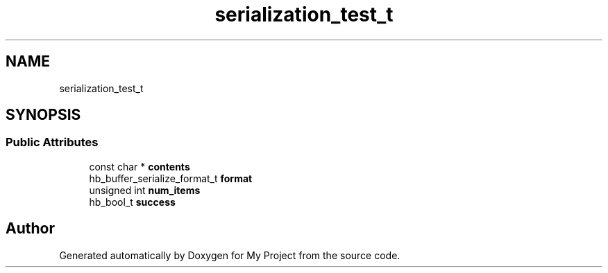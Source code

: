 .TH "serialization_test_t" 3 "Wed Feb 1 2023" "Version Version 0.0" "My Project" \" -*- nroff -*-
.ad l
.nh
.SH NAME
serialization_test_t
.SH SYNOPSIS
.br
.PP
.SS "Public Attributes"

.in +1c
.ti -1c
.RI "const char * \fBcontents\fP"
.br
.ti -1c
.RI "hb_buffer_serialize_format_t \fBformat\fP"
.br
.ti -1c
.RI "unsigned int \fBnum_items\fP"
.br
.ti -1c
.RI "hb_bool_t \fBsuccess\fP"
.br
.in -1c

.SH "Author"
.PP 
Generated automatically by Doxygen for My Project from the source code\&.
